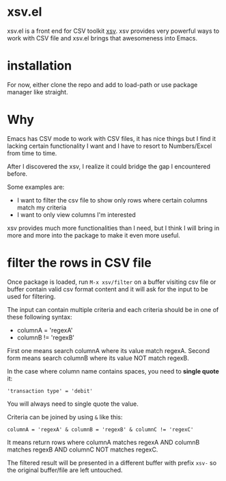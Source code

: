 * xsv.el
xsv.el is a front end for CSV toolkit [[https://github.com/BurntSushi/xsv][xsv]]. xsv provides very powerful ways to
work with CSV file and xsv.el brings that awesomeness into Emacs.

* installation
For now, either clone the repo and add to load-path or use package manager like straight.

* Why
Emacs has CSV mode to work with CSV files, it has nice things but I find it
lacking certain functionality I want and I have to resort to Numbers/Excel from
time to time.

After I discovered the xsv, I realize it could bridge the gap I encountered before.

Some examples are:
- I want to filter the csv file to show only rows where certain columns match my criteria
- I want to only view columns I'm interested

xsv provides much more functionalities than I need, but I think I will bring in more and
more into the package to make it even more useful.

* filter the rows in CSV file
Once package is loaded, run ~M-x xsv/filter~ on a buffer visiting csv file or buffer
contain valid csv format content and it will ask for the input to be used for
filtering.

The input can contain multiple criteria and each criteria should be in one of
these following syntax:
- columnA = 'regexA'
- columnB != 'regexB'

First one means search columnA where its value match regexA.
Second form means search columnB where its value NOT match regexB.

In the case where column name contains spaces, you need to *single quote* it:
#+begin_example
'transaction type' = 'debit'
#+end_example

You will always need to single quote the value.

Criteria can be joined by using ~&~ like this:
#+begin_example
columnA = 'regexA' & columnB = 'regexB' & columnC != 'regexC'
#+end_example

It means return rows where columnA matches regexA AND columnB matches regexB AND
columnC NOT matches regexC.

The filtered result will be presented in a different buffer with prefix ~xsv-~ so
the original buffer/file are left untouched.
